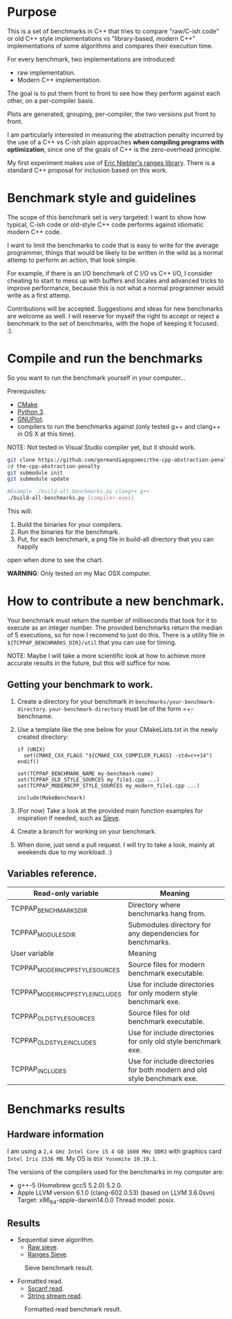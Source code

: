 * Purpose

This is a set of benchmarks in C++ that tries
to compare "raw/C-ish code" or old C++ style 
implementations vs "library-based, modern C++"
implementations of some algorithms and compares
their execution time.

For every benchmark,
two implementations are introduced:

- raw implementation.
- Modern C++ implementation.

The goal is to put them front to front
to see how they perform against each other,
on a per-compiler basis.

Plots are generated, grouping, per-compiler,
the two versions put front to front.


I am particularly interested in measuring the abstraction
penalty incurred by the use of a C++ vs C-ish plain approaches
*when compiling programs with optimization*, since one
of the goals of C++ is the zero-overhead principle.


My first experiment makes use of [[https://github.com/ericniebler/range-v3][Eric Niebler's ranges library]].
There is a standard C++ proposal for inclusion based on this work.

* Benchmark style and guidelines

The scope of this benchmark set is very targeted:
I want to show how typical, C-ish code
or old-style C++ code performs against idiomatic modern C++ code.

I want to limit the benchmarks to code that is easy to
write for the average programmer, things that would be
likely to be written in the wild as a normal
attemp to perform an action, that look simple.

For example, if there is an I/O benchmark of C I/O vs C++ I/O,
I consider cheating to start to mess up with buffers and locales
and advanced tricks to improve performance, because
this is not what a normal programmer would write 
as a first attemp.

Contributions will be accepted.
Suggestions and ideas for new benchmarks are welcome as well.
I will reserve for myself the right to accept or reject a benchmark
to the set of benchmarks, with the hope of keeping it focused. :). 

* Compile and run the benchmarks

So you want to run the benchmark yourself in your computer...

Prerequisites:

- [[https://cmake.org/download/][CMake]].
- [[https://www.python.org/downloads/][Python 3]].
- [[http://www.gnuplot.info/download.html][GNUPlot]].
- compilers to run the benchmarks against (only tested g++ and clang++ in OS X at this time).

NOTE: Not tested in Visual Studio compiler yet, but it should work.

#+BEGIN_src sh
git clone https://github.com/germandiagogomez/the-cpp-abstraction-penalty.git
cd the-cpp-abstraction-penalty
git submodule init
git submodule update

#Example ./build-all-benchmarks.py clang++ g++
./build-all-benchmarks.py [compiler-exes]
#+END_src

This will:

1. Build the binaries for your compilers.
2. Run the binaries for the benchmark.
3. Put, for each benchmark, a png file in build-all directory that you can happily 
open when done to see the chart.


*WARNING*: Only tested on my Mac OSX computer.

* How to contribute a new benchmark.

Your benchmark must return the number of milliseconds that
took for it to execute as an integer number. The provided
benchmarks return the median of 5 executions, so
for now I recomend to just do this. There is a utility file
in =${TCPPAP_BENCHMARKS_DIR}/util= that you can
use for timing.


NOTE: Maybe I will take a more scientific look at how to achieve 
more accurate results in the future, but this will suffice
for now.

** Getting your benchmark to work.

1. Create a directory for your benchmark in =benchmarks/your-benchmark-directory=.
   =your-benchmark-directory= must be of the form =\d+-benchname. 

2. Use a template like the one below for your CMakeLists.txt in the newly created directory:
   #+BEGIN_src 
   if (UNIX)
     set(CMAKE_CXX_FLAGS "${CMAKE_CXX_COMPILER_FLAGS} -std=c++14")
   endif()

   set(TCPPAP_BENCHMARK_NAME my-benchmark-name)
   set(TCPPAP_OLD_STYLE_SOURCES my_file1.cpp ...)
   set(TCPPAP_MODERNCPP_STYLE_SOURCES my_modern_file1.cpp ...)

   include(MakeBenchmark)		 
   #+END_src
3. (For now) Take a look at the provided main function examples for inspiration if needed, such as [[./benchmarks/01-sieve/ranges_sieve.cpp][Sieve]].
4. Create a branch for working on your benchmark.
5. When done, just send a pull request. I will try to take a look, mainly at weekends due to my workload. :)

** Variables reference.
|---------------------------------+--------------------------------------------------------------------------|
| Read-only variable              | Meaning                                                                  |
|---------------------------------+--------------------------------------------------------------------------|
| TCPPAP_BENCHMARKS_DIR           | Directory where benchmarks hang from.                                    |
| TCPPAP_MODULES_DIR              | Submodules directory for any dependencies for benchmarks.                |
|---------------------------------+--------------------------------------------------------------------------|
| User variable                   | Meaning                                                                  |
|---------------------------------+--------------------------------------------------------------------------|
| TCPPAP_MODERNCPP_STYLE_SOURCES  | Source files for modern benchmark executable.                            |
| TCPPAP_MODERNCPP_STYLE_INCLUDES | Use for include directories for only modern style benchmark exe.         |
| TCPPAP_OLD_STYLE_SOURCES        | Source files for old benchmark executable.                               |
| TCPPAP_OLD_STYLE_INCLUDES       | Use for include directories for only old style benchmark exe.            |
| TCPPAP_INCLUDES                 | Use for include directories for both modern and old style benchmark exe. |
|---------------------------------+--------------------------------------------------------------------------|

* Benchmarks results

** Hardware information

I am using a =2,4 GHz Intel Core i5 4 GB 1600 MHz DDR3= with graphics
card =Intel Iris 1536 MB=. My OS is =OSX Yosemite 10.10.1=.


The versions of the compilers used for the benchmarks in my computer are:

   - g++-5 (Homebrew gcc5 5.2.0) 5.2.0.
   - Apple LLVM version 6.1.0 (clang-602.0.53) (based on LLVM 3.6.0svn)
     Target: x86_64-apple-darwin14.0.0
     Thread model: posix.

** Results


- Sequential sieve algorithm.
   - [[./benchmarks/01-sieve/raw_sieve.cpp][Raw sieve]].
   - [[./benchmarks/01-sieve/ranges_sieve.cpp][Ranges Sieve]].


#+CAPTION: Sieve benchmark result.
#+NAME: fig:sieve-bench
[[./plots/01-sieve.png]]


- Formatted read.
   - [[./benchmarks/02-formatted_read/sscanf_formatted_read.cpp][Sscanf read]].
   - [[./benchmarks/02-formatted_read/stringstream_formatted_read.cpp][String stream read]].


#+CAPTION: Formatted read benchmark result.
#+NAME: fig:formatted_read-bench
[[./plots/02-formatted_read.png]]

